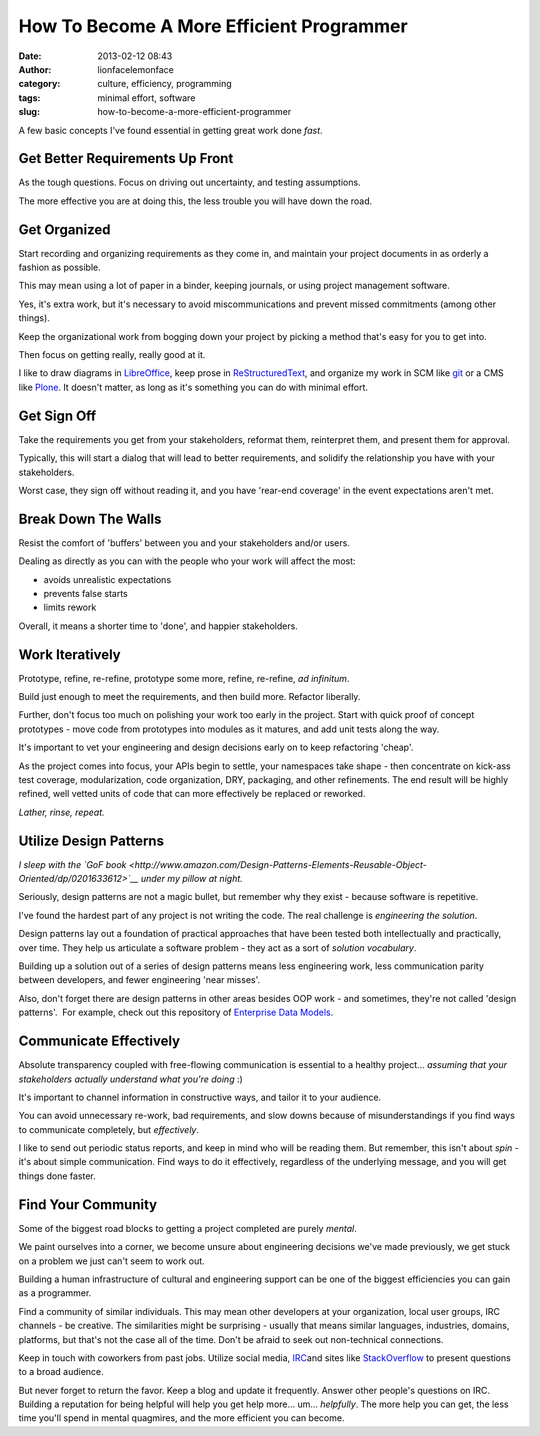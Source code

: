 How To Become A More Efficient Programmer
#########################################
:date: 2013-02-12 08:43
:author: lionfacelemonface
:category: culture, efficiency, programming
:tags: minimal effort, software
:slug: how-to-become-a-more-efficient-programmer

.. raw:: html

   <div id="how-to-become-a-more-efficient-programmer" class="document">

.. raw:: html

   <div id="get-better-requirements-up-front" class="section">

A few basic concepts I've found essential in getting great work done
*fast*.

Get Better Requirements Up Front
================================

As the tough questions. Focus on driving out uncertainty, and testing
assumptions.

The more effective you are at doing this, the less trouble you will have
down the road.

.. raw:: html

   </div>

.. raw:: html

   <div id="get-organized" class="section">

Get Organized
=============

Start recording and organizing requirements as they come in, and
maintain your project documents in as orderly a fashion as possible.

This may mean using a lot of paper in a binder, keeping journals, or
using project management software.

Yes, it's extra work, but it's necessary to avoid miscommunications and
prevent missed commitments (among other things).

Keep the organizational work from bogging down your project by picking a
method that's easy for you to get into.

Then focus on getting really, really good at it.

I like to draw diagrams in
`LibreOffice <http://www.libreoffice.org/>`__, keep prose in
`ReStructuredText <http://docutils.sourceforge.net/rst.html>`__, and
organize my work in SCM like `git <http://git-scm.com/>`__ or a CMS like
`Plone <http://plone.org/>`__. It doesn't matter, as long as it's
something you can do with minimal effort.

.. raw:: html

   </div>

.. raw:: html

   <div id="get-sign-off" class="section">

Get Sign Off
============

Take the requirements you get from your stakeholders, reformat them,
reinterpret them, and present them for approval.

Typically, this will start a dialog that will lead to better
requirements, and solidify the relationship you have with your
stakeholders.

Worst case, they sign off without reading it, and you have 'rear-end
coverage' in the event expectations aren't met.

.. raw:: html

   </div>

.. raw:: html

   <div id="break-down-the-walls" class="section">

Break Down The Walls
====================

Resist the comfort of 'buffers' between you and your stakeholders and/or
users.

Dealing as directly as you can with the people who your work will affect
the most:

-  avoids unrealistic expectations
-  prevents false starts
-  limits rework

Overall, it means a shorter time to 'done', and happier stakeholders.

.. raw:: html

   </div>

.. raw:: html

   <div id="work-iteratively" class="section">

Work Iteratively
================

Prototype, refine, re-refine, prototype some more, refine, re-refine,
*ad infinitum*.

Build just enough to meet the requirements, and then build more.
Refactor liberally.

Further, don't focus too much on polishing your work too early in the
project. Start with quick proof of concept prototypes - move code from
prototypes into modules as it matures, and add unit tests along the way.

It's important to vet your engineering and design decisions early on to
keep refactoring 'cheap'.

As the project comes into focus, your APIs begin to settle, your
namespaces take shape - then concentrate on kick-ass test coverage,
modularization, code organization, DRY, packaging, and other
refinements. The end result will be highly refined, well vetted units of
code that can more effectively be replaced or reworked.

*Lather, rinse, repeat.*

.. raw:: html

   </div>

.. raw:: html

   <div id="utilize-design-patterns" class="section">

Utilize Design Patterns
=======================

*I sleep with the `GoF
book <http://www.amazon.com/Design-Patterns-Elements-Reusable-Object-Oriented/dp/0201633612>`__
under my pillow at night.*

Seriously, design patterns are not a magic bullet, but remember why they
exist - because software is repetitive.

I've found the hardest part of any project is not writing the code. The
real challenge is *engineering the solution*.

Design patterns lay out a foundation of practical approaches that have
been tested both intellectually and practically, over time. They help us
articulate a software problem - they act as a sort of *solution
vocabulary*.

Building up a solution out of a series of design patterns means less
engineering work, less communication parity between developers, and
fewer engineering 'near misses'.

Also, don't forget there are design patterns in other areas besides OOP
work - and sometimes, they're not called 'design patterns'.  For
example, check out this repository of `Enterprise Data
Models <http://www.databaseanswers.org/data_models/>`__.

.. raw:: html

   </div>

.. raw:: html

   <div id="communicate-effectively" class="section">

Communicate Effectively
=======================

Absolute transparency coupled with free-flowing communication is
essential to a healthy project... *assuming that your stakeholders
actually understand what you're doing* :)

It's important to channel information in constructive ways, and tailor
it to your audience.

You can avoid unnecessary re-work, bad requirements, and slow downs
because of misunderstandings if you find ways to communicate completely,
but *effectively*.

I like to send out periodic status reports, and keep in mind who will be
reading them. But remember, this isn't about *spin* - it's about simple
communication. Find ways to do it effectively, regardless of the
underlying message, and you will get things done faster.

.. raw:: html

   </div>

.. raw:: html

   <div id="find-your-community" class="section">

Find Your Community
===================

Some of the biggest road blocks to getting a project completed are
purely *mental*.

We paint ourselves into a corner, we become unsure about engineering
decisions we've made previously, we get stuck on a problem we just can't
seem to work out.

Building a human infrastructure of cultural and engineering support can
be one of the biggest efficiencies you can gain as a programmer.

Find a community of similar individuals. This may mean other developers
at your organization, local user groups, IRC channels - be creative. The
similarities might be surprising - usually that means similar languages,
industries, domains, platforms, but that's not the case all of the time.
Don't be afraid to seek out non-technical connections.

Keep in touch with coworkers from past jobs. Utilize social media,
`IRC <http://freenode.net/>`__\ and sites like
`StackOverflow <http://stackoverflow.com/>`__ to present questions to a
broad audience.

But never forget to return the favor. Keep a blog and update it
frequently. Answer other people's questions on IRC. Building a
reputation for being helpful will help you get help more... um...
*helpfully*. The more help you can get, the less time you'll spend in
mental quagmires, and the more efficient you can become.

.. raw:: html

   </div>

.. raw:: html

   </div>
